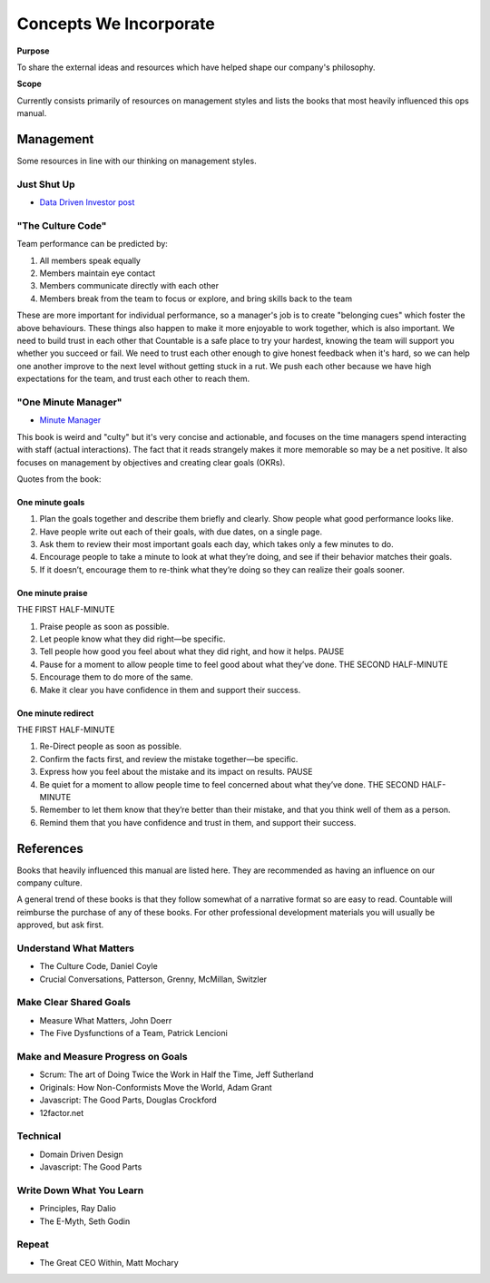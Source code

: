 Concepts We Incorporate
=======================

**Purpose**

To share the external ideas and resources which have helped shape our
company's philosophy.

**Scope**

Currently consists primarily of resources on management styles and
lists the books that most heavily influenced this ops manual.

Management
----------

Some resources in line with our thinking on management styles.

Just Shut Up
~~~~~~~~~~~~

-  `Data Driven Investor post <https://medium.com/datadriveninvestor/are-you-a-manager-shut-up-494616dcea2f>`__

"The Culture Code"
~~~~~~~~~~~~~~~~~~

Team performance can be predicted by:

1. All members speak equally
2. Members maintain eye contact
3. Members communicate directly with each other
4. Members break from the team to focus or explore, and bring skills
   back to the team

These are more important for individual performance, so a manager's job
is to create "belonging cues" which foster the above behaviours. These
things also happen to make it more enjoyable to work together, which is
also important. We need to build trust in each other that Countable is a
safe place to try your hardest, knowing the team will support you
whether you succeed or fail. We need to trust each other enough to give
honest feedback when it's hard, so we can help one another improve to
the next level without getting stuck in a rut. We push each other
because we have high expectations for the team, and trust each other to
reach them.

"One Minute Manager"
~~~~~~~~~~~~~~~~~~~~

-  `Minute Manager <https://www.amazon.ca/Minute-Manager-Johnson-Spencer-Blanchard/dp/8172234996/ref=tmm_pap_swatch_0>`__

This book is weird and "culty" but it's very concise and actionable, and
focuses on the time managers spend interacting with staff (actual
interactions). The fact that it reads strangely makes it more memorable
so may be a net positive. It also focuses on management by objectives
and creating clear goals (OKRs).

Quotes from the book:

One minute goals
^^^^^^^^^^^^^^^^

1. Plan the goals together and describe them briefly and clearly. Show
   people what good performance looks like.
2. Have people write out each of their goals, with due dates, on a
   single page.
3. Ask them to review their most important goals each day, which takes
   only a few minutes to do.
4. Encourage people to take a minute to look at what they’re doing, and
   see if their behavior matches their goals.
5. If it doesn’t, encourage them to re-think what they’re doing so they
   can realize their goals sooner.

One minute praise
^^^^^^^^^^^^^^^^^

THE FIRST HALF-MINUTE

1. Praise people as soon as possible.
2. Let people know what they did right—be specific.
3. Tell people how good you feel about what they did right, and how it
   helps. PAUSE
4. Pause for a moment to allow people time to feel good about what
   they’ve done. THE SECOND HALF-MINUTE
5. Encourage them to do more of the same.
6. Make it clear you have confidence in them and support their success.

One minute redirect
^^^^^^^^^^^^^^^^^^^

THE FIRST HALF-MINUTE

1. Re-Direct people as soon as possible.
2. Confirm the facts first, and review the mistake together—be specific.
3. Express how you feel about the mistake and its impact on results.
   PAUSE
4. Be quiet for a moment to allow people time to feel concerned about
   what they’ve done. THE SECOND HALF-MINUTE
5. Remember to let them know that they’re better than their mistake, and
   that you think well of them as a person.
6. Remind them that you have confidence and trust in them, and support
   their success.

References
----------

Books that heavily influenced this manual are listed here. They are
recommended as having an influence on our company culture. 

A general trend of these books is that they follow somewhat of a narrative format so are easy to read.
Countable will reimburse the purchase of any of these books. For other
professional development materials you will usually be approved, but ask
first.

Understand What Matters
~~~~~~~~~~~~~~~~~~~~~~~

-  The Culture Code, Daniel Coyle
-  Crucial Conversations, Patterson, Grenny, McMillan, Switzler

Make Clear Shared Goals
~~~~~~~~~~~~~~~~~~~~~~~

-  Measure What Matters, John Doerr
-  The Five Dysfunctions of a Team, Patrick Lencioni

Make and Measure Progress on Goals
~~~~~~~~~~~~~~~~~~~~~~~~~~~~~~~~~~

-  Scrum: The art of Doing Twice the Work in Half the Time, Jeff
   Sutherland
-  Originals: How Non-Conformists Move the World, Adam Grant
-  Javascript: The Good Parts, Douglas Crockford
-  12factor.net

Technical
~~~~~~~~~

-  Domain Driven Design
-  Javascript: The Good Parts

Write Down What You Learn
~~~~~~~~~~~~~~~~~~~~~~~~~

-  Principles, Ray Dalio
-  The E-Myth, Seth Godin

Repeat
~~~~~~

-  The Great CEO Within, Matt Mochary
